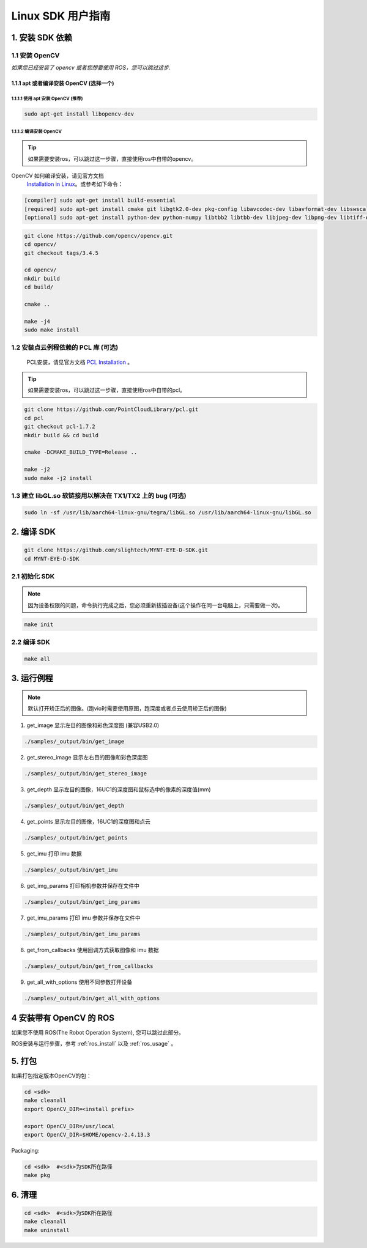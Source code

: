 .. _build_linux:

Linux SDK 用户指南
==================

1. 安装 SDK 依赖
----------------

1.1 安装 OpenCV
~~~~~~~~~~~~~~~

*如果您已经安装了 opencv 或者您想要使用 ROS，您可以跳过这步.*

1.1.1 apt 或者编译安装 OpenCV (选择一个)
^^^^^^^^^^^^^^^^^^^^^^^^^^^^^^^^^^^^^^^^

1.1.1.1 使用 apt 安装 OpenCV (推荐)
'''''''''''''''''''''''''''''''''''

.. code-block:: bash

   sudo apt-get install libopencv-dev

1.1.1.2 编译安装 OpenCV
'''''''''''''''''''''''

.. tip::

    如果需要安装ros，可以跳过这一步骤，直接使用ros中自带的opencv。


OpenCV 如何编译安装，请见官方文档
   `Installation in Linux <https://docs.opencv.org/master/d7/d9f/tutorial_linux_install.html>`__\
   。或参考如下命令：

.. code-block:: bash

   [compiler] sudo apt-get install build-essential
   [required] sudo apt-get install cmake git libgtk2.0-dev pkg-config libavcodec-dev libavformat-dev libswscale-dev
   [optional] sudo apt-get install python-dev python-numpy libtbb2 libtbb-dev libjpeg-dev libpng-dev libtiff-dev libjasper-dev libdc1394-22-dev

.. code-block:: bash

   git clone https://github.com/opencv/opencv.git
   cd opencv/
   git checkout tags/3.4.5

   cd opencv/
   mkdir build
   cd build/

   cmake ..

   make -j4
   sudo make install

1.2 安装点云例程依赖的 PCL 库 (可选)
~~~~~~~~~~~~~~~~~~~~~~~~~~~~~~~~~~~~

    PCL安装，请见官方文档 `PCL Installation <http://www.pointclouds.org/documentation/tutorials/compiling_pcl_posix.php>`__ 。

.. tip::

    如果需要安装ros，可以跳过这一步骤，直接使用ros中自带的pcl。

.. code-block:: bash

  git clone https://github.com/PointCloudLibrary/pcl.git
  cd pcl
  git checkout pcl-1.7.2
  mkdir build && cd build

  cmake -DCMAKE_BUILD_TYPE=Release ..

  make -j2
  sudo make -j2 install

1.3 建立 libGL.so 软链接用以解决在 TX1/TX2 上的 bug (可选)
~~~~~~~~~~~~~~~~~~~~~~~~~~~~~~~~~~~~~~~~~~~~~~~~~~~~~~~~~~

.. code-block:: bash

   sudo ln -sf /usr/lib/aarch64-linux-gnu/tegra/libGL.so /usr/lib/aarch64-linux-gnu/libGL.so

2. 编译 SDK
-----------

.. code-block:: bash

   git clone https://github.com/slightech/MYNT-EYE-D-SDK.git
   cd MYNT-EYE-D-SDK

2.1 初始化 SDK
~~~~~~~~~~~~~~

.. note::
   因为设备权限的问题，命令执行完成之后，您必须重新拔插设备(这个操作在同一台电脑上，只需要做一次)。

.. code-block:: bash

   make init

.. _编译-sdk-1:

2.2 编译 SDK
~~~~~~~~~~~~

.. code-block:: bash

   make all

3. 运行例程
-----------

.. Note::
  默认打开矫正后的图像。(跑vio时需要使用原图，跑深度或者点云使用矫正后的图像)

1) get_image 显示左目的图像和彩色深度图 (兼容USB2.0)

.. code-block:: bash

   ./samples/_output/bin/get_image

2) get_stereo_image 显示左右目的图像和彩色深度图

.. code-block:: bash

   ./samples/_output/bin/get_stereo_image

3) get_depth 显示左目的图像，16UC1的深度图和鼠标选中的像素的深度值(mm)

.. code-block:: bash

   ./samples/_output/bin/get_depth

4) get_points 显示左目的图像，16UC1的深度图和点云

.. code-block:: bash

   ./samples/_output/bin/get_points

5) get_imu 打印 imu 数据

.. code-block:: bash

   ./samples/_output/bin/get_imu

6) get_img_params 打印相机参数并保存在文件中

.. code-block:: bash

   ./samples/_output/bin/get_img_params

7) get_imu_params 打印 imu 参数并保存在文件中

.. code-block:: bash

   ./samples/_output/bin/get_imu_params

8) get_from_callbacks 使用回调方式获取图像和 imu 数据

.. code-block:: bash

   ./samples/_output/bin/get_from_callbacks

9) get_all_with_options 使用不同参数打开设备

.. code-block:: bash

   ./samples/_output/bin/get_all_with_options


4 安装带有 OpenCV 的 ROS
------------------------

如果您不使用 ROS(The Robot Operation System), 您可以跳过此部分。

ROS安装与运行步骤，参考 :ref:`ros_install` 以及 :ref:`ros_usage` 。


5. 打包
-------

如果打包指定版本OpenCV的包：

.. code-block:: bash

   cd <sdk>
   make cleanall
   export OpenCV_DIR=<install prefix>

   export OpenCV_DIR=/usr/local
   export OpenCV_DIR=$HOME/opencv-2.4.13.3

Packaging:

.. code-block:: bash

   cd <sdk>  #<sdk>为SDK所在路径
   make pkg

6. 清理
-------

.. code-block:: bash

   cd <sdk>  #<sdk>为SDK所在路径
   make cleanall
   make uninstall
